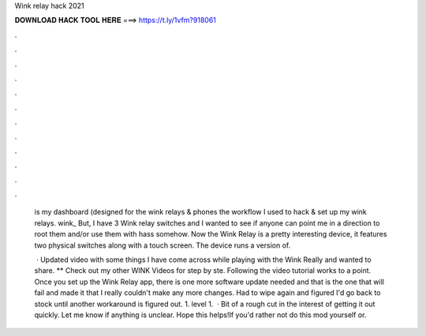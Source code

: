 Wink relay hack 2021



𝐃𝐎𝐖𝐍𝐋𝐎𝐀𝐃 𝐇𝐀𝐂𝐊 𝐓𝐎𝐎𝐋 𝐇𝐄𝐑𝐄 ===> https://t.ly/1vfm?918061



.



.



.



.



.



.



.



.



.



.



.



.

 is my dashboard (designed for the wink relays & phones the workflow I used to hack & set up my wink relays. wink_ But, I have 3 Wink relay switches and I wanted to see if anyone can point me in a direction to root them and/or use them with hass somehow. Now the Wink Relay is a pretty interesting device, it features two physical switches along with a touch screen. The device runs a version of.
 
  · Updated video with some things I have come across while playing with the Wink Really and wanted to share. ** Check out my other WINK Videos for step by ste. Following the video tutorial works to a point. Once you set up the Wink Relay app, there is one more software update needed and that is the one that will fail and made it that I really couldn't make any more changes. Had to wipe again and figured I'd go back to stock until another workaround is figured out. 1. level 1.  · Bit of a rough cut in the interest of getting it out quickly. Let me know if anything is unclear. Hope this helps!If you'd rather not do this mod yourself or.
